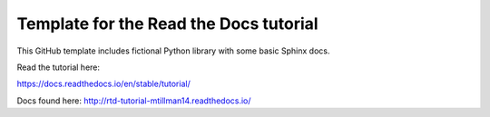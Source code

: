 Template for the Read the Docs tutorial
=======================================

This GitHub template includes fictional Python library
with some basic Sphinx docs.

Read the tutorial here:

https://docs.readthedocs.io/en/stable/tutorial/

Docs found here: http://rtd-tutorial-mtillman14.readthedocs.io/
